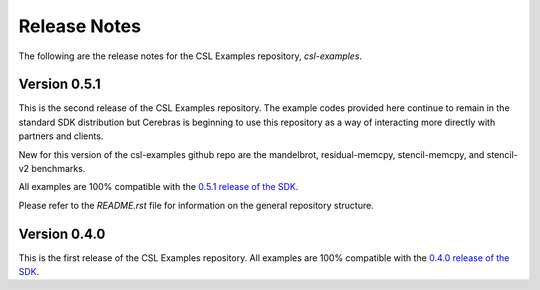 Release Notes
=====

The following are the release notes for the CSL Examples repository, `csl-examples`.

Version 0.5.1
-----------------

This is the second release of the CSL Examples repository. The example codes provided here continue to remain in the standard SDK distribution but Cerebras is beginning to use this repository as a way of interacting more directly with partners and clients. 

New for this version of the csl-examples github repo are the mandelbrot, residual-memcpy, stencil-memcpy, and stencil-v2 benchmarks. 

All examples are 100% compatible with the `0.5.1 release of the SDK <https://sdk.cerebras.net>`_.

Please refer to the `README.rst` file for information on the general repository structure.

Version 0.4.0
-----------------

This is the first release of the CSL Examples repository. 
All examples are 100% compatible with the `0.4.0 release of the SDK <https://sdk.cerebras.net>`_.

